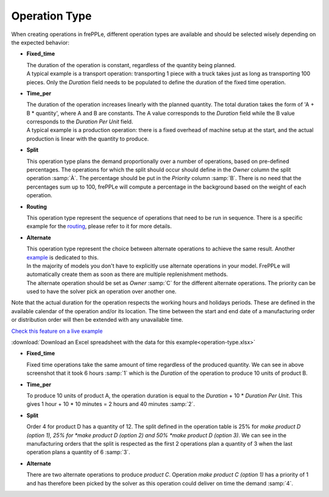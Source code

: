 ==============
Operation Type
==============

When creating operations in frePPLe, different operation types are available and should be 
selected wisely depending on the expected behavior:

.. image:: _images/operation-type-operations.png
   :alt: Types of operations.

* **Fixed_time**

  | The duration of the operation is constant, regardless of the quantity being planned.

  | A typical example is a transport operation: transporting 1 piece with a truck takes just
    as long as transporting 100 pieces. Only the *Duration* field needs to be populated to
    define the duration of the fixed time operation.

* **Time_per**

  | The duration of the operation increases linearly with the planned quantity. The total
    duration takes the form of 'A + B * quantity', where A and B are constants. The A value
    corresponds to the *Duration* field 
    while the B value corresponds to the *Duration Per Unit* field.

  | A typical example is a production operation: there is a fixed overhead of machine
    setup at the start, and the actual production is linear with the quantity to produce.

* **Split**

  | This operation type plans the demand proportionally over a number of operations, based
    on pre-defined percentages. The operations for which the split should occur should define
    in the *Owner* column the split operation :samp:`À`. The percentage should be put in the 
    *Priority* column :samp:`B`. There is no need that the percentages sum up to 100, frePPLe
    will compute a percentage in the background based on the weight of each operation.

* **Routing**

  | This operation type represent the sequence of operations that need to be run in sequence.
    There is a specific example for the `routing <operation-routing.html>`_, please refer to it for more details.

* **Alternate**

  | This operation type represent the choice between alternate operations to achieve the
    same result. Another `example <operation-alternate.html>`_ is dedicated to this.
  | In the majority of models you don't have to explicitly use alternate operations 
    in your model. FrePPLe will automatically create them as soon as there are multiple
    replenishment methods.
    
  | The alternate operation should be set as *Owner* :samp:`C` for the different alternate 
    operations. The priority can be used to have the solver pick an operation over another one.

Note that the actual duration for the operation respects the working hours and holidays periods.
These are defined in the available calendar of the operation and/or its location.
The time between the start and end date of a manufacturing order or distribution order
will then be extended with any unavailable time.

`Check this feature on a live example <https://demo.frepple.com/operation-type/data/input/operation/>`_

:download:`Download an Excel spreadsheet with the data for this example<operation-type.xlsx>`


.. image:: _images/operation-type-mo.png
   :alt: Types of operations.
   
* **Fixed_time**

  | Fixed time operations take the same amount of time regardless of the produced quantity.
    We can see in above screenshot that it took 6 hours :samp:`1` which is the *Duration* of the 
    operation to produce 10 units of product B.
  
* **Time_per**

  | To produce 10 units of product A, the operation duration is equal to the *Duration* + 10 * *Duration Per Unit*.
    This gives 1 hour + 10 * 10 minutes = 2 hours and 40 minutes :samp:`2`.
  
* **Split**

  | Order 4 for product D has a quantity of 12. The split defined in the operation table is 25% for *make product D (option 1),
    25% for *make product D (option 2) and 50% *make product D (option 3)*.
    We can see in the manufacturing orders that the split is respected as the first 2 operations plan a quantity of 3 when the
    last operation plans a quantity of 6 :samp:`3`.
  
* **Alternate**

  | There are two alternate operations to produce *product C*. Operation *make product C (option 1)* has a priority of 1 and has
    therefore been picked by the solver as this operation could deliver on time the demand :samp:`4`.